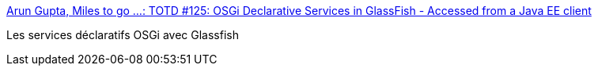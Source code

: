 :jbake-type: post
:jbake-status: published
:jbake-title: Arun Gupta, Miles to go ...: TOTD #125: OSGi Declarative Services in GlassFish - Accessed from a Java EE client
:jbake-tags: java,osgi,glassfish,tutorial,_mois_mars,_année_2010
:jbake-date: 2010-03-31
:jbake-depth: ../
:jbake-uri: shaarli/1270050057000.adoc
:jbake-source: https://nicolas-delsaux.hd.free.fr/Shaarli?searchterm=http%3A%2F%2Fblogs.sun.com%2Farungupta%2Fentry%2Ftotd_124_osgi_declarative_services&searchtags=java+osgi+glassfish+tutorial+_mois_mars+_ann%C3%A9e_2010
:jbake-style: shaarli

http://blogs.sun.com/arungupta/entry/totd_124_osgi_declarative_services[Arun Gupta, Miles to go ...: TOTD #125: OSGi Declarative Services in GlassFish - Accessed from a Java EE client]

Les services déclaratifs OSGi avec Glassfish
